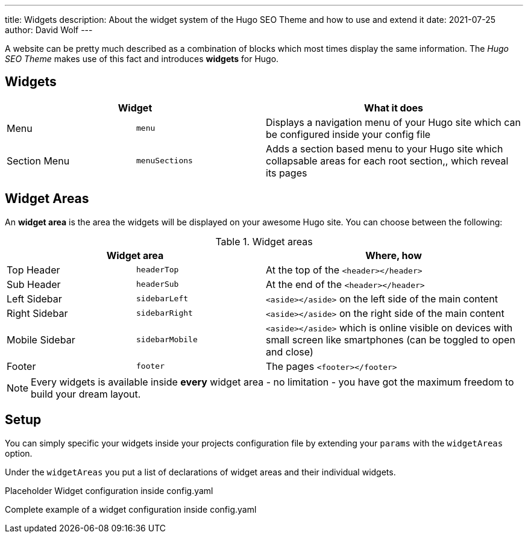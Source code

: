 ---
title: Widgets
description: About the widget system of the Hugo SEO Theme and how to use and extend it
date: 2021-07-25
author: David Wolf
---

:toc:

A website can be pretty much described as a combination of blocks which most times display the same information. The _Hugo SEO Theme_ makes use of this fact and introduces *widgets* for Hugo.

== Widgets
[cols="25%,25%,50%"]
|===
2+| Widget | What it does

| Menu
| `menu`
| Displays a navigation menu of your Hugo site which can be configured inside your config file

| Section Menu
| `menuSections`
| Adds a section based menu to your Hugo site which collapsable areas for each root section,, which reveal its pages
|===

== Widget Areas
An *widget area* is the area the widgets will be displayed on your awesome Hugo site. You can choose between the following:

.Widget areas
[cols="25%,25%,50%"]
|===
2+| Widget area | Where, how

| Top Header
| `headerTop`
| At the top of the `<header></header>`

| Sub Header
| `headerSub`
| At the end of the `<header></header>`

| Left Sidebar
| `sidebarLeft`
| `<aside></aside>` on the left side of the main content

| Right Sidebar
| `sidebarRight`
| `<aside></aside>` on the right side of the main content

| Mobile Sidebar
| `sidebarMobile`
| `<aside></aside>` which is online visible on devices with small screen like smartphones (can be toggled to open and close)

| Footer
| `footer`
| The pages `<footer></footer>`
|===

NOTE: Every widgets is available inside *every* widget area - no limitation - you have got the maximum freedom to build your dream layout.


== Setup
You can simply specific your widgets inside your projects configuration file by extending your `params` with the `widgetAreas` option.

Under the `widgetAreas` you put a list of declarations of widget areas and their individual widgets.

.Placeholder Widget configuration inside config.yaml
[source, yaml]
----
----

.Complete example of a widget configuration inside config.yaml
[source, yaml]
----
----
